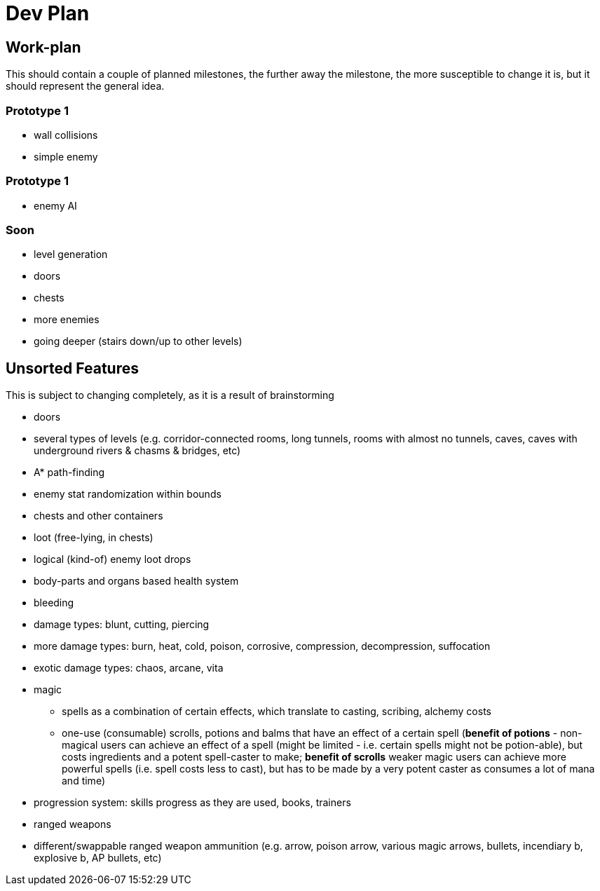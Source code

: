 = Dev Plan

== Work-plan
This should contain a couple of planned milestones, the further away the
milestone, the more susceptible to change it is, but it should represent the
general idea.

=== Prototype 1
* wall collisions
* simple enemy

=== Prototype 1
* enemy AI

=== Soon
* level generation
* doors
* chests
* more enemies
* going deeper (stairs down/up to other levels)

== Unsorted Features
This is subject to changing completely, as it is a result of brainstorming

* doors
* several types of levels (e.g. corridor-connected rooms, long tunnels, rooms
  with almost no tunnels, caves, caves with underground rivers & chasms &
  bridges, etc)
* A* path-finding
* enemy stat randomization within bounds
* chests and other containers
* loot (free-lying, in chests)
* logical (kind-of) enemy loot drops
* body-parts and organs based health system
* bleeding
* damage types: blunt, cutting, piercing
* more damage types: burn, heat, cold, poison, corrosive, compression,
  decompression, suffocation
* exotic damage types: chaos, arcane, vita
* magic
** spells as a combination of certain effects, which translate to casting,
   scribing, alchemy costs
** one-use (consumable) scrolls, potions and balms that have an effect of a
   certain spell (*benefit of potions* - non-magical users can achieve an effect
   of a spell (might be limited - i.e. certain spells might not be potion-able),
   but costs ingredients and a potent spell-caster to make; *benefit of scrolls*
   weaker magic users can achieve more powerful spells (i.e. spell costs less to
   cast), but has to be made by a very potent caster as consumes a lot of mana and
   time)
* progression system: skills progress as they are used, books, trainers
* ranged weapons
* different/swappable ranged weapon ammunition (e.g. arrow, poison arrow,
  various magic arrows, bullets, incendiary b, explosive b, AP bullets, etc)
